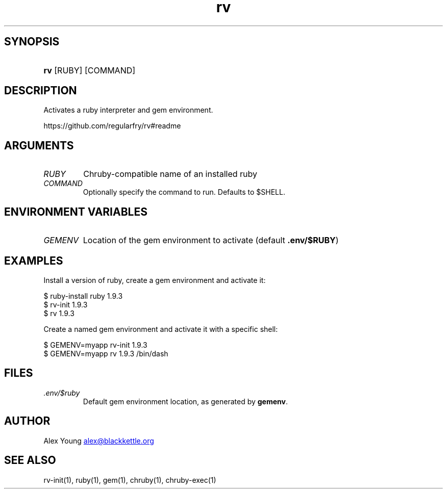 .\" Generated by kramdown-man 0.1.5
.\" https://github.com/postmodern/kramdown-man#readme
.TH rv 1 "June 2013" rv "User Manuals"
.LP
.SH SYNOPSIS
.LP
.HP
\fBrv\fR \[lB]RUBY\[rB] \[lB]COMMAND\[rB]
.LP
.SH DESCRIPTION
.LP
.PP
Activates a ruby interpreter and gem environment\.
.LP
.PP
https:\[sl]\[sl]github\.com\[sl]regularfry\[sl]rv\[sh]readme
.LP
.SH ARGUMENTS
.LP
.TP
\fIRUBY\fP
Chruby\-compatible name of an installed ruby
.LP
.TP
\fICOMMAND\fP
Optionally specify the command to run\.  Defaults to \[Do]SHELL\.
.LP
.SH ENVIRONMENT VARIABLES
.LP
.TP
\fIGEMENV\fP
Location of the gem environment to activate (default \fB.env/$RUBY\fR)
.LP
.SH EXAMPLES
.LP
.PP
Install a version of ruby, create a gem environment and activate it:
.LP
.nf
\[Do] ruby\-install ruby 1\.9\.3
\[Do] rv\-init 1\.9\.3
\[Do] rv 1\.9\.3
.fi
.LP
.PP
Create a named gem environment and activate it with a specific shell:
.LP
.nf
\[Do] GEMENV\[eq]myapp rv\-init 1\.9\.3
\[Do] GEMENV\[eq]myapp rv 1\.9\.3 \[sl]bin\[sl]dash
.fi
.LP
.SH FILES
.LP
.TP
\fI\.env\[sl]\[Do]ruby\fP
Default gem environment location, as generated by \fBgemenv\fR\.
.LP
.SH AUTHOR
.LP
.PP
Alex Young 
.MT alex\[at]blackkettle\.org
.ME
.LP
.SH SEE ALSO
.LP
.PP
rv\-init(1), ruby(1), gem(1), chruby(1), chruby\-exec(1)
